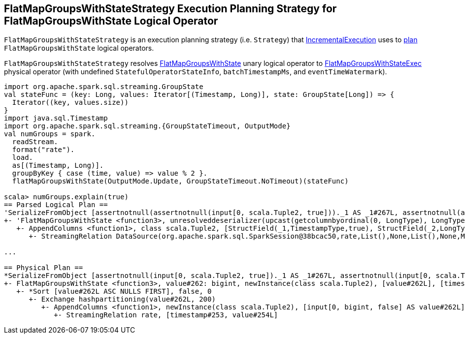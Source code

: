 == [[FlatMapGroupsWithStateStrategy]] FlatMapGroupsWithStateStrategy Execution Planning Strategy for FlatMapGroupsWithState Logical Operator

`FlatMapGroupsWithStateStrategy` is an execution planning strategy (i.e. `Strategy`) that link:spark-sql-streaming-IncrementalExecution.adoc#planner[IncrementalExecution] uses to <<apply, plan>> `FlatMapGroupsWithState` logical operators.

[[apply]]
`FlatMapGroupsWithStateStrategy` resolves link:spark-sql-streaming-FlatMapGroupsWithState.adoc[FlatMapGroupsWithState] unary logical operator to link:spark-sql-streaming-FlatMapGroupsWithStateExec.adoc[FlatMapGroupsWithStateExec] physical operator (with undefined `StatefulOperatorStateInfo`, `batchTimestampMs`, and `eventTimeWatermark`).

[source, scala]
----
import org.apache.spark.sql.streaming.GroupState
val stateFunc = (key: Long, values: Iterator[(Timestamp, Long)], state: GroupState[Long]) => {
  Iterator((key, values.size))
}
import java.sql.Timestamp
import org.apache.spark.sql.streaming.{GroupStateTimeout, OutputMode}
val numGroups = spark.
  readStream.
  format("rate").
  load.
  as[(Timestamp, Long)].
  groupByKey { case (time, value) => value % 2 }.
  flatMapGroupsWithState(OutputMode.Update, GroupStateTimeout.NoTimeout)(stateFunc)

scala> numGroups.explain(true)
== Parsed Logical Plan ==
'SerializeFromObject [assertnotnull(assertnotnull(input[0, scala.Tuple2, true]))._1 AS _1#267L, assertnotnull(assertnotnull(input[0, scala.Tuple2, true]))._2 AS _2#268]
+- 'FlatMapGroupsWithState <function3>, unresolveddeserializer(upcast(getcolumnbyordinal(0, LongType), LongType, - root class: "scala.Long"), value#262L), unresolveddeserializer(newInstance(class scala.Tuple2), timestamp#253, value#254L), [value#262L], [timestamp#253, value#254L], obj#266: scala.Tuple2, class[value[0]: bigint], Update, false, NoTimeout
   +- AppendColumns <function1>, class scala.Tuple2, [StructField(_1,TimestampType,true), StructField(_2,LongType,false)], newInstance(class scala.Tuple2), [input[0, bigint, false] AS value#262L]
      +- StreamingRelation DataSource(org.apache.spark.sql.SparkSession@38bcac50,rate,List(),None,List(),None,Map(),None), rate, [timestamp#253, value#254L]

...

== Physical Plan ==
*SerializeFromObject [assertnotnull(input[0, scala.Tuple2, true])._1 AS _1#267L, assertnotnull(input[0, scala.Tuple2, true])._2 AS _2#268]
+- FlatMapGroupsWithState <function3>, value#262: bigint, newInstance(class scala.Tuple2), [value#262L], [timestamp#253, value#254L], obj#266: scala.Tuple2, StatefulOperatorStateInfo(<unknown>,84b5dccb-3fa6-4343-a99c-6fa5490c9b33,0,0), class[value[0]: bigint], Update, NoTimeout, 0, 0
   +- *Sort [value#262L ASC NULLS FIRST], false, 0
      +- Exchange hashpartitioning(value#262L, 200)
         +- AppendColumns <function1>, newInstance(class scala.Tuple2), [input[0, bigint, false] AS value#262L]
            +- StreamingRelation rate, [timestamp#253, value#254L]
----

